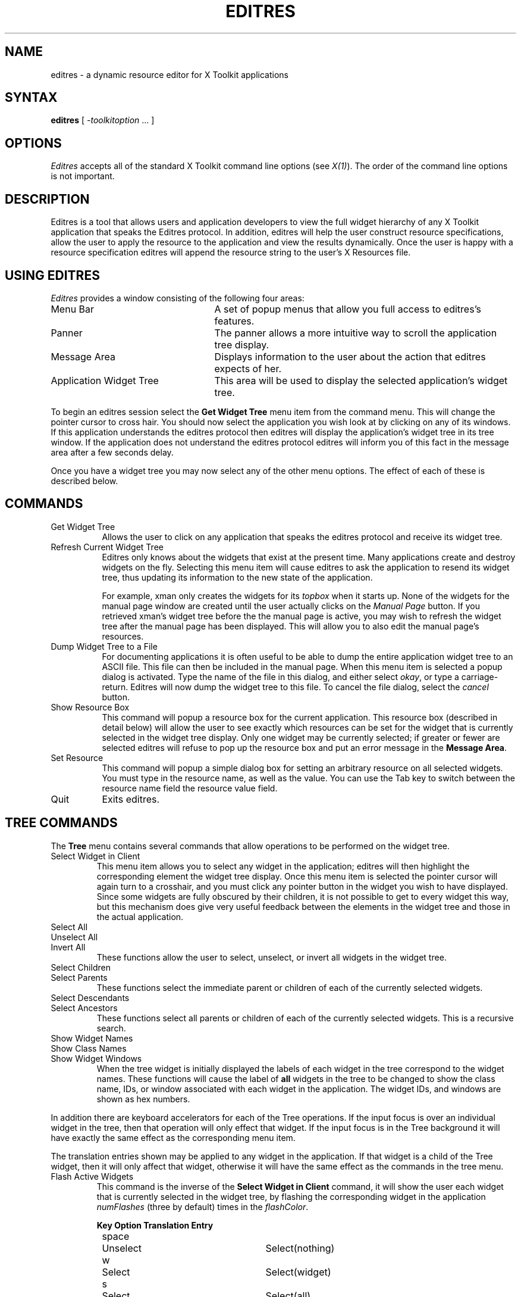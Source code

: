 .\" $XConsortium: editres.man,v 1.12 94/04/17 20:38:53 gildea Exp $
.\" Copyright (c) 1993,1994  X Consortium
.\" 
.\" Permission is hereby granted, free of charge, to any person obtaining
.\" a copy of this software and associated documentation files (the
.\" "Software"), to deal in the Software without restriction, including
.\" without limitation the rights to use, copy, modify, merge, publish,
.\" distribute, sublicense, and/or sell copies of the Software, and to
.\" permit persons to whom the Software is furnished to do so, subject to
.\" the following conditions:
.\" 
.\" The above copyright notice and this permission notice shall be included
.\" in all copies or substantial portions of the Software.
.\" 
.\" THE SOFTWARE IS PROVIDED "AS IS", WITHOUT WARRANTY OF ANY KIND, EXPRESS
.\" OR IMPLIED, INCLUDING BUT NOT LIMITED TO THE WARRANTIES OF
.\" MERCHANTABILITY, FITNESS FOR A PARTICULAR PURPOSE AND NONINFRINGEMENT.
.\" IN NO EVENT SHALL THE X CONSORTIUM BE LIABLE FOR ANY CLAIM, DAMAGES OR
.\" OTHER LIABILITY, WHETHER IN AN ACTION OF CONTRACT, TORT OR OTHERWISE,
.\" ARISING FROM, OUT OF OR IN CONNECTION WITH THE SOFTWARE OR THE USE OR
.\" OTHER DEALINGS IN THE SOFTWARE.
.\" 
.\" Except as contained in this notice, the name of the X Consortium shall
.\" not be used in advertising or otherwise to promote the sale, use or
.\" other dealings in this Software without prior written authorization
.\" from the X Consortium.
.TH EDITRES 1 "Release 6" "X Version 11"
.SH NAME
editres \- a dynamic resource editor for X Toolkit applications
.SH SYNTAX
\fBeditres\fP [ \fI\-toolkitoption\fP .\|.\|. ]
.SH OPTIONS
.I Editres
accepts all of the standard X Toolkit command line
options (see \fIX(1)\fP).  The order of the command line options is
not important.
.SH DESCRIPTION
Editres is a tool that allows users and application developers to view
the full widget hierarchy of any X Toolkit application that speaks the
Editres protocol.  In addition, editres will help the user construct
resource specifications, allow the user to apply the resource to
the application and view the results dynamically.  Once the user is
happy with a resource specification editres will append the resource
string to the user's X Resources file.
.SH USING EDITRES
.I Editres
provides a window consisting of the following four areas:
.IP "Menu Bar" 25
A set of popup menus that allow you full access to editres's features.
.IP "Panner" 
The panner allows a more intuitive way to scroll the application tree display.
.IP "Message Area"
Displays information to the user about the action that editres expects 
of her.
.IP "Application Widget Tree" 25
This area will be used to display the selected application's widget tree.
.LP
To begin an editres session select the \fBGet Widget Tree\fP menu item from
the command menu.  This will change the pointer cursor to cross hair.
You should now select the application you wish look at by clicking on
any of its windows.  If this application understands the editres
protocol then editres will display the application's widget tree in its
tree window.  If
the application does not understand the editres protocol editres will
inform you of this fact in the message area after a few seconds delay.
.LP
Once you have a widget tree you may now select any of the other menu
options. The effect of each of these is described below.  
.SH COMMANDS
.IP "Get Widget Tree" 8
Allows the user to click on any application that speaks the editres
protocol and receive its widget tree.
.IP "Refresh Current Widget Tree" 
Editres only knows about the widgets that exist at the present time.
Many applications create and destroy widgets on the fly.  Selecting
this menu item will cause editres to ask the application to resend its
widget tree, thus updating its information to the new state of the application.
.IP
For example,
xman only creates the widgets for its \fItopbox\fP when it
starts up.  None of the widgets for the manual page window are created
until the user actually clicks on the \fIManual Page\fP button.  If
you retrieved 
xman's widget tree before the the manual page is active, you may
wish to refresh the widget tree after the manual page has been
displayed.  This will allow you to also edit the manual page's resources.
.IP "Dump Widget Tree to a File"
For documenting applications it is often useful to be able to
dump the entire application widget tree to an ASCII file.  This file
can then be included in the manual page.  When this menu item is selected
a popup dialog is activated.  Type the name of the file in this
dialog, and either select \fIokay\fP, or type a carriage-return.  Editres
will now dump the widget tree to this file.  To cancel the file dialog,
select the \fIcancel\fP button.
.IP "Show Resource Box"
This command will popup a resource box for the current application.  This
resource box (described in detail below) will allow the user to see
exactly which resources can be set for the widget that is currently
selected in the widget tree display.  Only one widget may be currently
selected; if greater or fewer are selected editres will refuse to
pop up the resource box and put an error message in the \fBMessage Area\fP.
.IP "Set Resource"
This command will popup a simple dialog box for setting an arbitrary
resource on all selected widgets.  You must type in the resource name,
as well as the value.  You can use the Tab key to switch between the
resource name field the resource value field.
.IP "Quit"
Exits editres.
.SH TREE COMMANDS
The \fBTree\fP menu contains several commands that allow operations to
be performed on the widget tree.
.IP "Select Widget in Client"
This menu item allows you to select any widget in the application; editres
will then highlight the corresponding element the widget tree display.
Once
this menu item is selected the pointer cursor will again turn to a
crosshair, and you must click any pointer button in the widget you
wish to have displayed.  Since some widgets are fully obscured by
their children, it is not possible to get to every widget this way,
but this mechanism does give very useful feedback between the elements
in the widget tree and those in the actual application.
.IP "Select All" 
.br
.ns 
.IP "Unselect All"
.br
.ns 
.IP "Invert All" 
These functions allow the user to select, unselect, or invert all
widgets in the widget tree.
.IP "Select Children"
.br
.ns 
.IP "Select Parents"
These functions select the immediate parent or children of each of the
currently selected widgets.
.IP "Select Descendants"
.br
.ns 
.IP "Select Ancestors"
These functions select all parents or children of each of the
currently selected widgets.  This is a recursive search.
.IP "Show Widget Names"
.br
.ns 
.IP "Show Class Names"
.br
.ns .IP "Show Widget IDs"
.br
.ns 
.IP "Show Widget Windows"
When the tree widget is initially displayed the labels of each widget
in the tree correspond to the widget names.  These functions will
cause the label of \fBall\fP widgets in the tree to be changed to show the
class name, IDs, or window associated with each widget in the application.
The widget IDs, and windows are shown as hex numbers.
.LP
In addition there are keyboard accelerators for each of the 
Tree operations.  If the input focus is over an individual widget in
the tree, then that operation will only effect that widget.  If the
input focus is in the Tree background it will have 
exactly the same effect as the corresponding menu item.  
.LP
The translation
entries shown may be applied to any widget in the application.  If
that widget is a child of the Tree widget, then it will only affect that
widget, otherwise it will have the same effect as the commands in the
tree menu.
.IP "Flash Active Widgets"
This command is the inverse of the \fBSelect Widget in Client\fP
command, it will show the user each widget that is currently selected in
the widget tree, by flashing the corresponding widget in the
application \fInumFlashes\fP (three by default) times in the
\fIflashColor\fP.
.sp
.nf
.TA .5i 1.5i 4.0i
.ta .5i 1.5i 4.0i
	\fBKey	Option	Translation Entry\fP

	space	Unselect	Select(nothing)
	w	Select	Select(widget)
	s	Select	Select(all)
	i	Invert	Select(invert)
	c	Select Children	Select(children)
	d	Select Descendants	Select(descendants)
	p	Select Parent	Select(parent)
	a	Select Ancestors	Select(ancestors)
	N	Show Widget Names	Relabel(name)
	C	Show Class Names	Relabel(class)
	I	Show Widget IDs	Relabel(id)
	W	Show Widget Windows	Relabel(window)
	T	Toggle Widget/Class Name	Relabel(toggle)
.fi
.sp
Clicking button 1 on a widget adds it to the set of selected widgets.
Clicking button 2 on a widget deselects all other widgets and then
selects just that widget.
Clicking button 3 on a widget toggles its label between the widget's
instance name the widget's class name.
.sp
.SH USING THE RESOURCE BOX
The resource box contains five different areas.  Each of the areas,
as they appear on the screen, from top to bottom will be discussed.
.IP "The Resource Line"
This area at the top of the resource box shows the current resource
name exactly as it would appear if you were to save it to a file or
apply it.
.IP "The Widget Names and Classes"
This area allows you to select exactly which widgets this resource will
apply to.  The area contains four lines, the first contains the 
name of the selected widget and all its ancestors, and the more restrictive
dot (\fB.\fP) separator.  The second line contains less specific the
Class names 
of each widget, and well as the less restrictive star (\fB*\fP) separator.
The third line contains a set of special buttons called \fBAny Widget\fP
which will generalize this level to match any widget.
The last line contains a set of special buttons called \fBAny
Widget Chain\fP which will turn the single level into something that
matches zero or more levels.
.IP ""
The initial state of this area is the most restrictive, using the
resource names and the dot separator.  By selecting the other buttons
in this area you can ease the restrictions to allow more and more widgets
to match the specification.  The extreme case is to select all the 
\fBAny Widget Chain\fP buttons, which will match every widget in the
application.   As you select different buttons the tree display will update
to show you exactly which widgets will be effected by the current
resource specification.
.IP "Normal and Constraint Resources"
The next area allows you to select the name of the normal or
constraint resources you wish to set.  Some widgets may not have constraint
resources, so that area will not appear.
.IP "Resource Value"
This next area allows you to enter the resource value.  This value
should be entered exactly as you would type a line into your resource file.
Thus it should contain no unescaped new-lines.  There are a few
special character sequences for this file:
.IP ""
\\n - This will be replaced with a newline.
.br
.sp
\\### - Where # is any octal digit.  This will be replaced with a
single byte that contains this sequence interpreted as an octal number.
For example, a value containing a NULL byte can be stored by
specifying \\000.
.br
.sp
\\<new-line> - This will compress to nothing.
.br
.sp
\\\\ - This will compress to a single backslash.
.IP "Command Area"
This area contains several command buttons, described in
this section.
.IP "Set Save File"
This button allows the user to modify file that the resources
will be saved to.  This button will bring up a dialog box that will
ask you for a filename; once the filename has been entered, either hit
carriage-return or click on the \fIokay\fP button.  To pop down the
dialog box without changing the save file, click the \fIcancel\fP button.
.IP "Save"
This button will append the \fBresource line\fP described above to the
end of the current save file.  If no save file has been set the \fBSet
Save File\fP dialog box will be popped up to prompt the user for a filename.
.IP "Apply"
This button attempts to perform a XtSetValues call on all widgets
that match the \fBresource line\fP described above.  The value specified
is applied directly to all matching widgets.  This behavior is an attempt
to give a dynamic feel to the resource editor.  Since this feature allows
users to put an application in states it may not be willing to handle,
a hook has been provided to allow specific applications to
block these SetValues
requests (see \fBBlocking Editres Requests\fP below).
.IP ""
Unfortunately due to design constraints imposed on the widgets by the X
Toolkit and the Resource Manager, trying to coerce an inherently
static system into dynamic behavior can cause strange results.  There
is no guarantee that the results of an apply will be the same as what
will happen when you save the value and restart the application.
This functionality is provided to try to give you a rough feel for what
your changes will accomplish, and the results obtained should be considered
suspect at best.  Having said that, this is one of the neatest
features of editres, and I strongly suggest that you play with it, and
see what it can do.
.IP "Save and Apply"
This button combines the Save and Apply actions described above into
one button.
.IP "Popdown Resource Box"
This button will remove the resource box from the display.
.SH BLOCKING EDITRES REQUESTS
The editres protocol has been built into the Athena Widget set.  This allows
all applications that are linked against Xaw to be able to speak to the
resource editor.  While this provides great flexibility, and is a
useful tool, it can quite easily be abused.  It is therefore possible
for any Xaw application to specify a value for the \fBeditresBlock\fP
resource described below, to keep editres from divulging information
about its internals, or to disable the \fBSetValues\fP part of the protocol.
.TP 8
.B editresBlock (\fPClass\fB EditresBlock)
Specifies which type of blocking this application wishes to impose on the
editres protocol.  
.LP
The accepted values are:
.IP all 15
Block all requests.
.IP setValues 
Block all SetValues requests.  As this is the only editres request that
actually modifies the application, this is in effect stating that the
application is read-only.
.IP none
Allow all editres requests.
.LP
Remember that these resources are set on any Xaw application, \fBnot
editres\fP.  They allow individual applications to keep all or some
of the requests editres makes from ever succeeding.  Of course,
editres is also an Xaw application, so it may also be viewed and modified
by editres (rather recursive, I know), these commands can be blocked
by setting the \fBeditresBlock\fP resource on editres itself.
.SH RESOURCES
For \fIeditres\fP the available application resources are:
.TP 8
.B numFlashes (\fPClass\fB NumFlashes)
Specifies the number of times the widgets in the application
will be flashed when the \fBShow Active Widgets\fP command in invoked.
.TP 8
.B flashTime (\fPClass\fB FlashTime)
Amount of time between the flashes described above.
.TP 8
.B flashColor (\fPClass\fB flashColor)
Specifies the color used to flash application widgets.  A bright color
should be used that will immediately draw your attention to the area being
flashed, such as red or yellow.
.TP 8
.B saveResourcesFile (\fPClass\fB SaveResourcesFile)
This is the file the resource line will be append to when the \fBSave\fP
button activated in the resource box.
.SH WIDGETS
In order to specify resources, it is useful to know the hierarchy of
the widgets which compose \fIeditres\fP.  In the notation below,
indentation indicates hierarchical structure.  The widget class name
is given first, followed by the widget instance name.
.sp
.nf
.TA .5i 1.0i 1.5i 2.0i
.ta .5i 1.0i 1.5i 2.0i
Editres  editres
	Paned  paned
		Box  box
			MenuButton  commands
				SimpleMenu  menu
					SmeBSB  sendTree
					SmeBSB  refreshTree
					SmeBSB  dumpTreeToFile
					SmeLine  line
					SmeBSB  getResourceList
					SmeLine  line
					SmeBSB  quit
			MenuButton  treeCommands
				SimpleMenu  menu
					SmeBSB  showClientWidget
					SmeBSB  selectAll
					SmeBSB  unselectAll
					SmeBSB  invertAll
					SmeLine  line
					SmeBSB  selectChildren
					SmeBSB  selectParent
					SmeBSB  selectDescendants
					SmeBSB  selectAncestors
					SmeLine  line
					SmeBSB  showWidgetNames
					SmeBSB  showClassNames
					SmeBSB  showWidgetIDs
					SmeBSB  showWidgetWindows
					SmeLine  line
					SmeBSB  flashActiveWidgets
		Paned  hPane
			Panner  panner
			Label  userMessage
			Grip  grip
		Porthole  porthole
			Tree  tree
				Toggle  <name of widget in application>
					.
					.
					.
					TransientShell  resourceBox
						Paned  pane
							Label  resourceLabel
							Form  namesAndClasses
								Toggle  dot
								Toggle  star
								Toggle  any
								Toggle  name
								Toggle  class
								     .
								     .
								     .
							Label  namesLabel
							List  namesList
							Label  constraintLabel
							List  constraintList
							Form  valueForm
								Label  valueLabel
								Text  valueText
							Box  commandBox
								Command  setFile
								Command  save
								Command  apply
								Command  saveAndApply
								Command  cancel
							Grip  grip
		Grip  grip
.fi
.sp
.SH ENVIRONMENT
.PP
.TP 8
.B DISPLAY
to get the default host and display number.
.TP 8
.B XENVIRONMENT
to get the name of a resource file that overrides the global resources
stored in the RESOURCE_MANAGER property.
.SH FILES
<XRoot>/lib/X11/app-defaults/Editres - specifies required resources
.SH SEE ALSO
X(1), xrdb(1), Athena Widget Set
.SH RESTRICTIONS
This is a prototype, there are lots of nifty features I would love to add,
but I hope this will give you some ideas about what a resource editor
can do.
.SH AUTHOR
Chris D. Peterson, formerly MIT X Consortium


